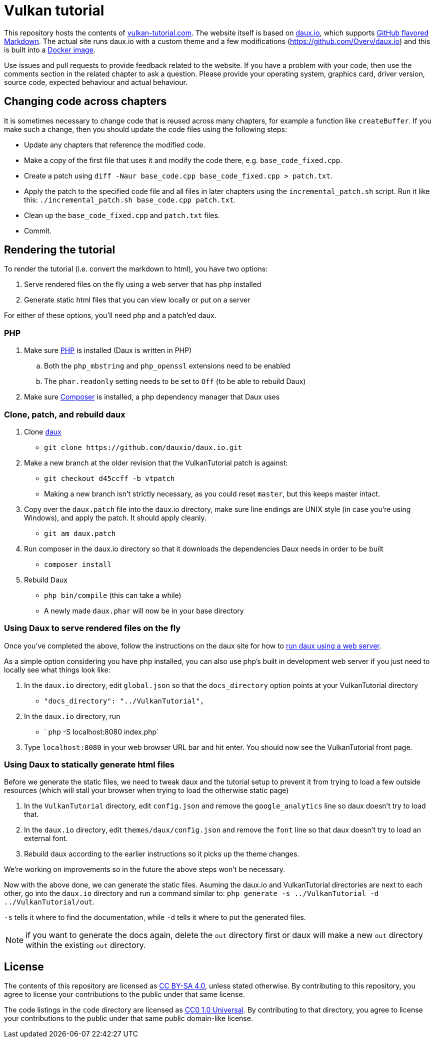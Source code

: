= Vulkan tutorial

This repository hosts the contents of https://vulkan-tutorial.com[vulkan-tutorial.com].
The website itself is based on https://github.com/dauxio/daux.io[daux.io], which supports https://help.github.com/articles/basic-writing-and-formatting-syntax/[GitHub flavored Markdown].
The actual site runs daux.io with a custom theme and a few modifications (https://github.com/Overv/daux.io) and this is built into a https://hub.docker.com/r/overv/vulkan-tutorial[Docker image].

Use issues and pull requests to provide feedback related to the website.
If you have a problem with your code, then use the comments section in the related chapter to ask a question.
Please provide your operating system, graphics card, driver version, source code, expected behaviour and actual behaviour.

== Changing code across chapters

It is sometimes necessary to change code that is reused across many chapters, for example a function like `createBuffer`.
If you make such a change, then you should update the code files using the following steps:

* Update any chapters that reference the modified code.
* Make a copy of the first file that uses it and modify the code there, e.g.
`base_code_fixed.cpp`.
* Create a patch using `diff -Naur base_code.cpp base_code_fixed.cpp > patch.txt`.
* Apply the patch to the specified code file and all files in later chapters using the `incremental_patch.sh` script.
Run it like this: `./incremental_patch.sh base_code.cpp patch.txt`.
* Clean up the `base_code_fixed.cpp` and `patch.txt` files.
* Commit.

== Rendering the tutorial

To render the tutorial (i.e.
convert the markdown to html), you have two options:

. Serve rendered files on the fly using a web server that has php installed
. Generate static html files that you can view locally or put on a server

For either of these options, you'll need php and a patch'ed daux.

=== PHP

. Make sure http://php.net/downloads.php[PHP] is installed (Daux is written in PHP)
 .. Both the `php_mbstring` and `php_openssl` extensions need to be enabled
 .. The `phar.readonly` setting needs to be set to `Off` (to be able to rebuild Daux)
. Make sure https://getcomposer.org/[Composer] is installed, a php dependency manager that Daux uses

=== Clone, patch, and rebuild daux

. Clone https://github.com/dauxio/daux.io[daux]
 ** `+git clone https://github.com/dauxio/daux.io.git+`
. Make a new branch at the older revision that the VulkanTutorial patch is against:
 ** `git checkout d45ccff -b vtpatch`
 ** Making a new branch isn't strictly necessary, as you could reset `master`, but this keeps master intact.
. Copy over the `daux.patch` file into the daux.io directory, make sure line endings are UNIX style (in case you're using Windows), and apply the patch.
It should apply cleanly.
 ** `git am daux.patch`
. Run composer in the daux.io directory so that it downloads the dependencies Daux needs in order to be built
 ** `composer install`
. Rebuild Daux
 ** `php bin/compile` (this can take a while)
 ** A newly made `daux.phar` will now be in your base directory

=== Using Daux to serve rendered files on the fly

Once you've completed the above, follow the instructions on the daux site for how to https://github.com/dauxio/daux.io/blob/master/README.md#running-remotely[run daux using a web server].

As a simple option considering you have php installed, you can also use php's built in development web server if you just need to locally see what things look like:

. In the `daux.io` directory, edit `global.json` so that the `docs_directory` option points at your VulkanTutorial directory
 ** `"docs_directory": "../VulkanTutorial",`
. In the `daux.io` directory, run
 ** ` php -S localhost:8080 index.php`
. Type `localhost:8080` in your web browser URL bar and hit enter.
You should now see the VulkanTutorial front page.

=== Using Daux to statically generate html files

Before we generate the static files, we need to tweak daux and the tutorial setup to prevent it from trying to load a few outside resources (which will stall your browser when trying to load the otherwise static page)

. In the `VulkanTutorial` directory, edit `config.json` and remove the `google_analytics` line so daux doesn't try to load that.
. In the `daux.io` directory, edit `themes/daux/config.json` and remove the `font` line so that daux doesn't try to load an external font.
. Rebuild daux according to the earlier instructions so it picks up the theme changes.

We're working on improvements so in the future the above steps won't be necessary.

Now with the above done, we can generate the static files.
Asuming the daux.io and VulkanTutorial directories are next to each other, go into the `daux.io` directory and run a command similar to: `php generate -s ../VulkanTutorial -d ../VulkanTutorial/out`.

`-s` tells it where to find the documentation, while `-d` tells it where to put the generated files.

NOTE: if you want to generate the docs again, delete the `out` directory first or daux will make a new `out` directory within the existing `out` directory.

== License

The contents of this repository are licensed as https://creativecommons.org/licenses/by-sa/4.0/[CC BY-SA 4.0], unless stated otherwise.
By contributing to this repository, you agree to license your contributions to the public under that same license.

The code listings in the `code` directory are licensed as https://creativecommons.org/publicdomain/zero/1.0/[CC0 1.0 Universal].
By contributing to that directory, you agree to license your contributions to the public under that same public domain-like license.
